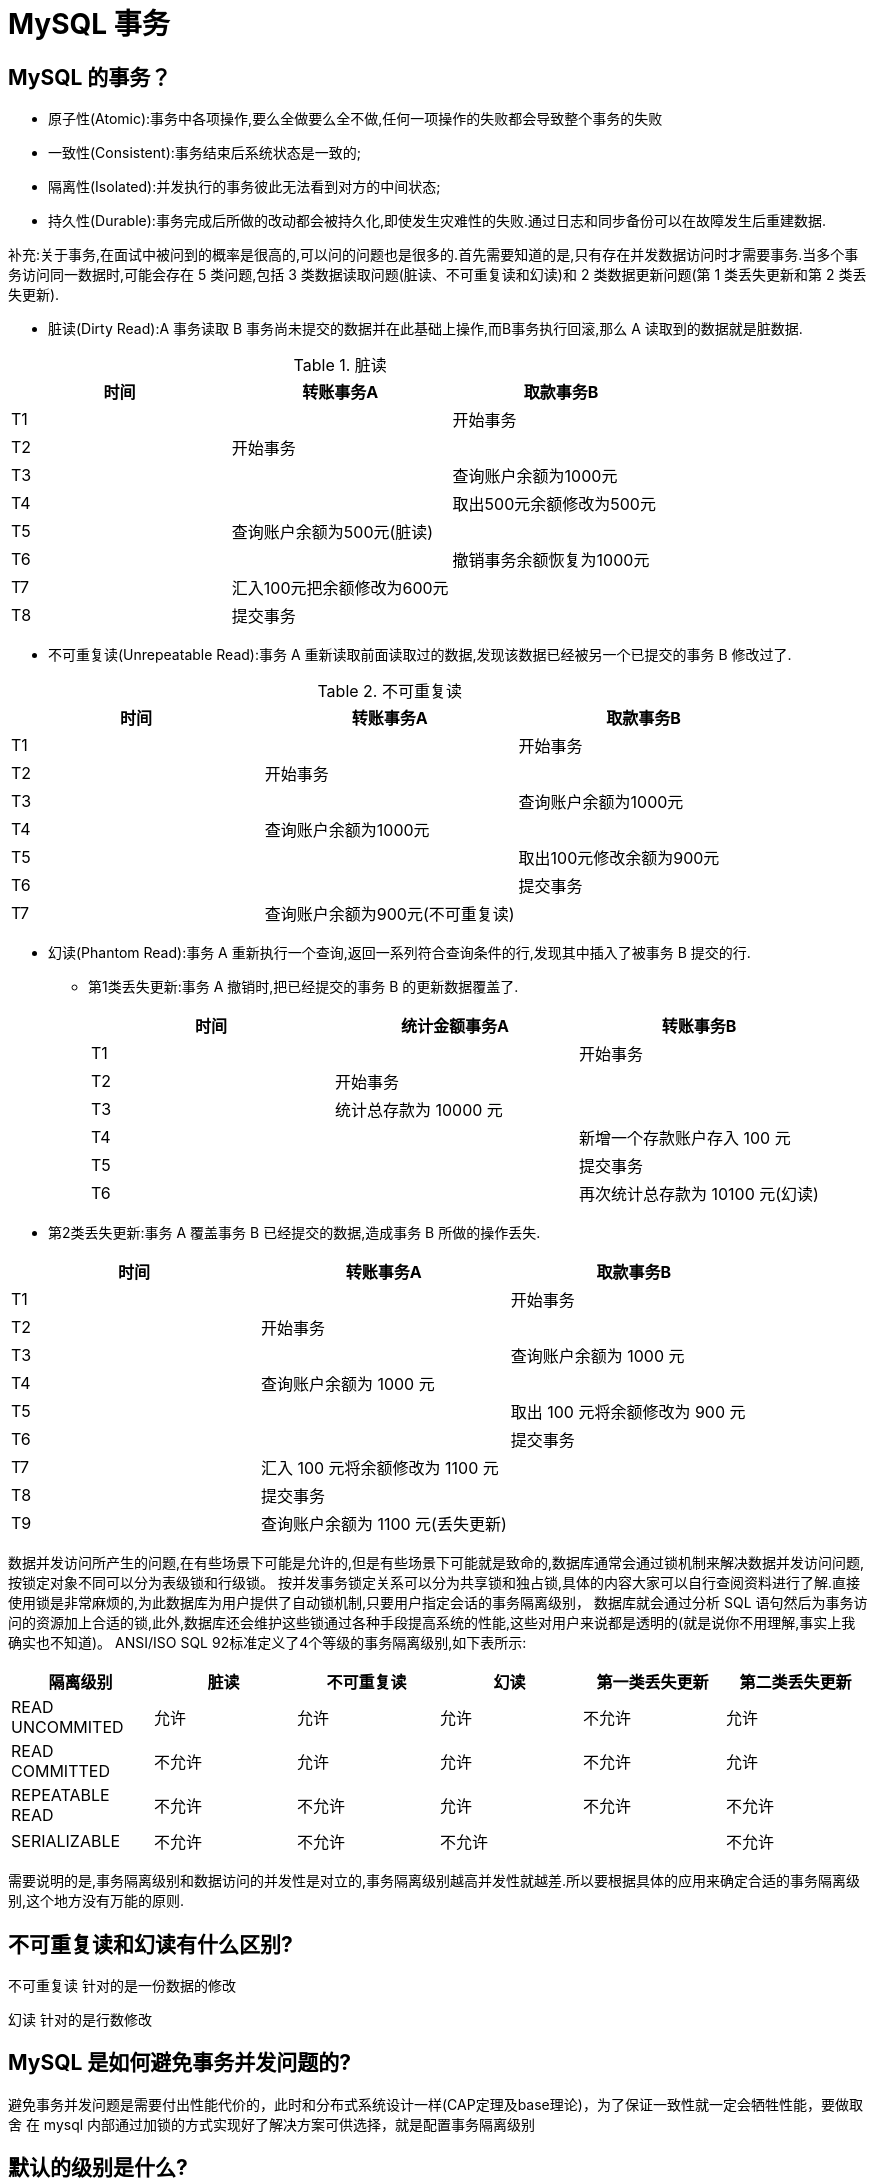 [[sql-mysql-transcation]]
= MySQL 事务


[[sql-mysql-transcation-3]]
== MySQL 的事务？

* 原子性(Atomic):事务中各项操作,要么全做要么全不做,任何一项操作的失败都会导致整个事务的失败
* 一致性(Consistent):事务结束后系统状态是一致的;
* 隔离性(Isolated):并发执行的事务彼此无法看到对方的中间状态;
* 持久性(Durable):事务完成后所做的改动都会被持久化,即使发生灾难性的失败.通过日志和同步备份可以在故障发生后重建数据.

补充:关于事务,在面试中被问到的概率是很高的,可以问的问题也是很多的.首先需要知道的是,只有存在并发数据访问时才需要事务.当多个事务访问同一数据时,可能会存在 5 类问题,包括 3 类数据读取问题(脏读、不可重复读和幻读)和 2 类数据更新问题(第 1 类丢失更新和第 2 类丢失更新).

* 脏读(Dirty Read):A 事务读取 B 事务尚未提交的数据并在此基础上操作,而B事务执行回滚,那么 A 读取到的数据就是脏数据.

[[sql-mysql-transcation-3-tbl]]
.脏读
|===
| 时间 | 转账事务A                   | 取款事务B

| T1   |                             | 开始事务

| T2   | 开始事务                    |

| T3   |                             | 查询账户余额为1000元

| T4   |                             | 取出500元余额修改为500元

| T5   | 查询账户余额为500元(脏读) |

| T6   |                            | 撤销事务余额恢复为1000元

| T7   | 汇入100元把余额修改为600元 |

| T8   | 提交事务                   |
|===

* 不可重复读(Unrepeatable Read):事务 A 重新读取前面读取过的数据,发现该数据已经被另一个已提交的事务 B 修改过了.

[[sql-mysql-transcation-3-2-tbl]]
.不可重复读
|===
| 时间 | 转账事务A                   | 取款事务B

| T1   |                             | 开始事务

| T2   | 开始事务                    |

| T3   |                             | 查询账户余额为1000元

| T4   |       查询账户余额为1000元                      |

| T5   |  |        取出100元修改余额为900元

| T6   |  |        提交事务

| T7   | 查询账户余额为900元(不可重复读) |
|===

* 幻读(Phantom Read):事务 A 重新执行一个查询,返回一系列符合查询条件的行,发现其中插入了被事务 B 提交的行.
** 第1类丢失更新:事务 A 撤销时,把已经提交的事务 B 的更新数据覆盖了.
+
[[sql-mysql-transcation-3-3-tbl]]
|===
| 时间 | 统计金额事务A                   | 转账事务B

| T1   |                             | 开始事务

| T2   | 开始事务                    |

| T3   |  统计总存款为 10000 元                           |

| T4   |                         | 新增一个存款账户存入 100 元

| T5   |  |        提交事务

| T6   |  |       再次统计总存款为 10100 元(幻读)
|===

* 第2类丢失更新:事务 A 覆盖事务 B 已经提交的数据,造成事务 B 所做的操作丢失.

[[sql-mysql-transcation-3-4-tbl]]
|===
| 时间 | 转账事务A              | 取款事务B

| T1   |                             |     开始事务

| T2   |       开始事务              |

| T3   |                             | 查询账户余额为 1000 元

| T4   |         查询账户余额为 1000 元                |

| T5   |  |        取出 100 元将余额修改为 900 元

| T6   |  |       提交事务

| T7   |  汇入 100 元将余额修改为 1100 元|

| T8   |  提交事务|

| T9   |  查询账户余额为 1100 元(丢失更新)|
|===

数据并发访问所产生的问题,在有些场景下可能是允许的,但是有些场景下可能就是致命的,数据库通常会通过锁机制来解决数据并发访问问题,按锁定对象不同可以分为表级锁和行级锁。
按并发事务锁定关系可以分为共享锁和独占锁,具体的内容大家可以自行查阅资料进行了解.直接使用锁是非常麻烦的,为此数据库为用户提供了自动锁机制,只要用户指定会话的事务隔离级别，
数据库就会通过分析 SQL 语句然后为事务访问的资源加上合适的锁,此外,数据库还会维护这些锁通过各种手段提高系统的性能,这些对用户来说都是透明的(就是说你不用理解,事实上我确实也不知道)。
ANSI/ISO SQL 92标准定义了4个等级的事务隔离级别,如下表所示:

[[sql-mysql-transcation-3-5-tbl]]
|===
| 隔离级别        | 脏读   | 不可重复读 | 幻读   | 第一类丢失更新 | 第二类丢失更新

| READ UNCOMMITED | 允许   | 允许       | 允许   | 不允许         | 允许

| READ COMMITTED  | 不允许 | 允许       | 允许   | 不允许         | 允许

| REPEATABLE READ | 不允许 | 不允许     | 允许   | 不允许         | 不允许

| SERIALIZABLE    | 不允许 | 不允许     | 不允许 |                | 不允许
|===

需要说明的是,事务隔离级别和数据访问的并发性是对立的,事务隔离级别越高并发性就越差.所以要根据具体的应用来确定合适的事务隔离级别,这个地方没有万能的原则.

== 不可重复读和幻读有什么区别?

不可重复读 针对的是一份数据的修改

幻读 针对的是行数修改

== MySQL 是如何避免事务并发问题的?

避免事务并发问题是需要付出性能代价的，此时和分布式系统设计一样(CAP定理及base理论)，为了保证一致性就一定会牺牲性能，要做取舍 在 mysql 内部通过加锁的方式实现好了解决方案可供选择，就是配置事务隔离级别

== 默认的级别是什么?

InnoDB 存储引擎默认的事务隔离级别是可重复读(REPEATABLE-READ)

== 如何选择事务隔离级别?

隔离级别越低，事务请求的锁越少相应性能也就越高，如没有特殊要求或有错误发生，使用默认的隔离级别即可，如果系统中有高频读写并且对一致性要求高那么就需要比较高的事务隔离级别甚至串行化。

== 靠缓存可以提升高事务隔离级别的性能吗?

提升事务级别的目的本质是提供更高的数据一致性，如果前置有缓存，那么缓存只能提供高效读并不能保证数据及时一致性，相反的我们还需要对缓存管理有额外的开销。

== MySQL 事务隔离是如何实现的?

隔离的实现主要是读写锁和 MVCC

== 什么是一致性非锁定读和锁定读?

一致性非锁定读（Consistent Non-locking Read）和锁定读（Locking Read）是数据库中两种不同的读取方式。

=== 锁定读

锁定读（也称为悲观读）是一种读取数据的方法，它在读取数据时会对相关的数据进行锁定，以防止其他事务对其进行修改。
锁定读会在读取操作期间保持数据的完整性和一致性，但可能会影响并发性能，因为其他事务需要等待锁定释放才能进行修改操作。

使用到了读写锁 读写锁是最简单直接的的事务隔离实现方式

* 每次读操作需要获取一个共享(读)锁，每次写操作需要获取一个写锁。
* 共享锁之间不会产生互斥，共享锁和写锁之间、以及写锁与写锁之间会产生互斥。
* 当产生锁竞争时，需要等待其中一个操作释放锁后，另一个操作才能获取到锁。

锁机制，解决的就是多个事务同时更新数据，此时必须要有一个加锁的机制

* 行锁(记录锁):解决的就是多个事务同时更新一行数据
* 间隙锁:解决的就是多个事务同时更新多行数据

下列操作属于锁定读

[source,sql]
----
select ... lock in share mode
select ... for update
insert、update、delete
----

=== 非锁定读

非锁定读（也称为无锁读或乐观读）是一种读取数据的方法，它不会对数据进行锁定，并且允许并发的读取操作。在进行非锁定读时，其他事务可以同时对数据进行修改，但是在读取完成后，如果发现数据已被修改，则会进行相应的处理，例如重新读取或者回滚。
这种读取方式通常使用版本控制或者时间戳来实现数据的一致性。

== 说一下 MVCC 内部细节

https://dev.mysql.com/doc/refman/8.0/en/innodb-multi-versioning.html[InnoDB Multi-Versioning]

Multi-Version Concurrency Control 多版本并发控制，MVCC 是一种并发控制的方法，一般在数据库管理系统中，实现对数据库的并发访问

InnoDB 是一个多版本的存储引擎。它保存有关已更改行的旧版本的信息，以支持并发和回滚等事务特性。这些信息存储在一个称为回滚段的数据结构中的系统表空间或 undo 表空间中。
InnoDB 使用回滚段中的信息来执行事务回滚所需的撤消操作。它还使用这些信息构建行的 早期版本，以实现一致的读取

MVCC 的实现依赖于:隐藏字段、Read View、undo log

隐藏字段

* A 6-byte `DB_TRX_ID` 用来标识最近一次对本行记录做修改 (insert 、update) 的事务的标识符 ，即 最后一次修改本行记录的事务 id。 如果是 delete 操作， 在 InnoDB 存储引擎内部也属于一次 update 操作，即更新行中的一个特殊位 ，将行标识为己删除，并非真正删除。
* A 7-byte `DB_ROLL_PTR` 回滚指针，指向该行的 undo log 。如果该行未被更新，则为空.
* A 6-byte `DB_ROW_ID` 如果没有设置主键且该表没有唯一非空索引时， 会使用该 id 来生成 聚簇索引.

Read View

不同的事务隔离级别中，当有事物在执行过程中修改了数据(更新版本号)，在并发事务时需要判断一 下版本链中的哪个版本是当前事务可见的。为此InnoDB有了ReadView的概念，使用ReadView来记录和 隔离不同事务并发时此记录的哪些版本是对当前访问事物可见的。

undo log

除了用来回滚数据，还可以读取可见版本的数据。以此实现非锁定读

== MySQL 事务一致性，原子性是如何实现的?

首先是通过锁和 mvcc 实现了执行过程中的一致性和原子性

其次是在灾备方面通过 Redo log 实现，Redo log 会把事务在执行过程中对数据库所做的所有修改都记录下来，在之后系统崩溃重启后可以把事务所做的任何修改都恢复出来。

== MySQL 事务的持久性是如何实现的?

使用 Redo log 保证了事务的持久性。当事务提交时，必须先将事务的所有日志写入日志文件进行持久化，就是我们常说的 WAL(write ahead log)机制，如果出现
断电重启便可以从 redolog 中恢复，如果 redolog 写入失败那么也就意味着修改失败整个事务也就直接回滚了。

== 表级锁和行级锁有什么区别?

表级锁:串行化(serializable)时，整表加锁，事务访问表数据时需要申请锁，虽然可分为读锁和写
锁，但毕竟是锁住整张表，会导致并发能力下降，一般是做ddl处理时使用

行级锁:除了串行化(serializable)时 InnoDB使用的都是行级锁，只锁一行数据，其他行数据不影
响，并发能力强。

== 什么是行级锁? MySQL 如何完成的?

行级锁实现比较复杂不是单纯锁住一行数据，是由 mvcc 完成的。

== 什么是共享锁(读锁)?

共享锁或 S 锁，其它事务可以继续加共享锁，但不能加排它锁

== 什么是排它锁(写锁/独占锁)?

排它锁或 X 锁，在进行写操作之前要申请并获得，其它事务不能再获得任何锁。

== 什么是意向锁?

它分为意向共享锁(IS)和意向排他锁(IX)

一个事务对一张表的某行添加共享锁前，必须获得对该表一个 IS 锁或者优先级更高的锁。

一个事务对一张表的某行添加排他锁之前，它必须对该表获取一个 IX 锁。

意向锁属于表锁，它不与 innodb 中的行锁冲突，任意两个意向锁之间也不会产生冲突，但是会与表锁 (S锁和X锁)产生冲突

== 悲观锁和乐观锁的怎么实现？

悲观锁：`select...for update` 是 MySQL 提供的实现悲观锁的方式。
例如：`select price from item where id=100 for update`

此时在 items 表中， id 为 100 的那条数据就被我们锁定了，其它的要执行 `select price from items where id=100 for update` 的事务必须等本次事务提交之后才能执行。
这样我们可以保证当前的数据不会被其它事务修改。MySQL 有个问题是 `select...for update` 语句执行中所有扫描过的行都会被锁上，因此在 MySQL 中用悲观锁务必须确定走了索引，而
不是全表扫描，否则将会将整个数据表锁住。

乐观锁：乐观锁相对悲观锁而言，它认为数据一般情况下不会造成冲突，所以在数据进行提交更新的时候，才会正
式对数据的冲突与否进行检测，如果发现冲突了，则让返回错误信息，让用户决定如何去做。

利用数据版本号（version）机制是乐观锁最常用的一种实现方式。一般通过为数据库表增加一个数字类型的 "version" 字段，当读取数据时，将 `version` 字段的值一同读出，数据每更新一次，对此 `version` 值 `+1`。当我们提交更新的时候，
判断数据库表对应记录的当前版本信息与第一次取出来的 `version` 值进行比对，如果数据库表当前版本号与第一次
取出来的 `version` 值相等，则予以更新，否则认为是过期数据，返回更新失败。

举例：

[source,sql]
----
## 1: 查询出商品信息
select (quantity,version) from items where id=100;
## 2: 根据商品信息生成订单
insert into orders(id,item_id) values(null,100);
## 3: 修改商品的库存
update items set quantity=quantity-1,version=version+1 where id=100 and version=#{version};
----

== InnoDB 支持哪几种锁?

表锁，行锁，间隙锁，Next-Key 锁等 在 Serializable 中读加共享锁，写加排他锁，读写互斥 两段锁协议，将事务分成两个阶段，加锁阶段和解锁阶段(所以叫两段锁)

== 当前读和快照读分别是什么?

当前读 :在锁定读(使用锁隔离事物)的时候读到的是最新版本的数据.

快照读:可重复读(repeatable-read)下 mvcc生效读取的是数据的快照，并不是最新版本的数据(未 提交事物的数据)

== 什么是 XA 协议?

https://dev.mysql.com/doc/refman/8.0/en/xa.html[XA Transactions]

image::{oss-images}/mysql-index11.svg[]

* AP(Application Program):应用程序，定义事务边界(定义事务开始和结束)并访问事务边界内的资源。
* RM(Resource Manger)资源管理器: 管理共享资源并提供外部访问接口。供外部程序来访问数据 库等共享资源。此外，RM还具有事务的回滚能力。
* TM(Transaction Manager)事务管理器:TM是分布式事务的协调者，TM 与每个 RM 进行通信， 负责管理全局事务，分配事务唯一标识，监控事务的执行进度，并负责事务的提交、回滚、失败恢 复等。

. 应用程序 AP 向事务管理器 TM 发起事务请求
. TM 调用 `xa_open()` 建立同资源管理器的会话
. TM 调用 `xa_start()` 标记一个事务分支的开头
. AP 访问资源管理器 RM 并定义操作，比如插入记录操作
. TM 调用 `xa_end()` 标记事务分支的结束
. TM 调用 `xa_prepare()` 通知 RM 做好事务分支的提交准备工作。其实就是二阶段提交的提交请求阶 段。
. TM 调用 `xa_commit()` 通知 RM 提交事务分支，也就是二阶段提交的提交执行阶段。 TM 调用 `xa_close()` 管理与 RM 的会话。
.. 这些接口一定要按顺序执行，比如 `xa_start` 接口一定要在 `xa_end` 之前。此外，这里千万要注意的是事务管理器只是标记事务分支并不执行事务，事务操作最终是由应用程序通知资源管理器完成的。

另外，我们来总结下 XA 的接口

* xa_start:负责开启或者恢复一个事务分支，并且管理 XID 到调用线程
* xa_end:负责取消当前线程与事务分支的关系
* xa_prepare:负责询问 RM 是否准备好了提交事务分支
* xa_commit:通知 RM 提交事务分支
* xa_rollback:通知 RM 回滚事务分支

== 什么是 MySQL XA 事务?

MySQL 的 XA 事务分为两部分:

1. InnoDB 内部本地普通事务操作协调数据写入与 log 写入两阶段提交
2. 外部分布式事务

XA 事务语法示例如下:

[source,text]
----
XA START '自定义事务id';

SQL语句...

XA END '自定义事务id';
XA PREPARE '自定义事务id';
XA COMMIT\ROLLBACK '自定义事务id';
----

XA PREPARE 执行成功后，事务信息将被持久化。即使会话终止甚至应用服务宕机，只要我们将【自定义事务 id】记录下来，后续仍然可以使用它对事务进行 rollback 或者 commit。

== XA 事务与普通事务区别是什么?

XA 事务可以跨库或跨服务器，属于分布式事务，同时 XA 事务还支撑了 InnoDB 内部日志两阶段记录

普通事务只能在单库中执行

== 什么是2pc 3pc?

两阶段提交协议与3阶段提交协议，额外增加了参与的角色保证分布式事务完成更完善

== 是否使用过 select for update? 会产生哪些操作?

select 本身是一个查询语句，查询语句是不会产生冲突的一种行为，一般情况下是没有锁的，用 select for update 会让 select 语句产生一个排它锁(X),
这个锁和 update 的效果一样，会使两个事务无法同时更 新一条记录。

* for update 仅适用于 InnoDB，且必须在事务块(BEGIN/COMMIT)中才能生效。
* 在进行事务操作时，通过 "for update" 语句，MySQL 会对查询结果集中每行数据都添加排他锁，其他线程对该记录的更新与删除操作都会阻塞。 排他锁包含行锁、表锁。
* InnoDB 默认是行级别的锁，在筛选条件中当有明确指定主键或唯一索引列的时候，是行级锁。否则是表级别。


[source,text]
----
SELECT ... FOR UPDATE [OF column_list][WAIT n|NOWAIT][SKIP LOCKED];
select * from t for update 会等待行锁释放之后，返回查询结果。
select * from t for update nowait 不等待行锁释放，提示锁冲突，不返回结果
select * from t for update wait 5 等待5秒，若行锁仍未释放，则提示锁冲突，不返回结果
select * from t for update skip locked 查询返回查询结果，但忽略有行锁的记录
----

== 说一下 MySQL 死锁的原因和处理方法

* 死锁与锁等待是两个概念
** 如未开启事务，多个客户端执行的insert操作
* 当多个事务同时持有和请求同一资源上的锁而产生循环依赖的时候就产生了死锁。

=== 排查

* 正在运行的任务：`show full processlist`; 找到卡主的进程
* 解开死锁: `UNLOCK TABLES` ;
* 查看当前运行的事务: `SELECT * FROM information_schema.INNODB_TRX`;
* 当前出现的锁: `SELECT * FROM information_schema.INNODB_LOCKS`;
* 观察错误日志 查看 InnoDB 锁状态: show status like "innodb_row_lock%";
** Innodb_row_lock_current_waits:当前正在等待锁定的数量;
** Innodb_row_lock_time :从系统启动到现在锁定的总时间长度，单位ms;
** Innodb_row_lock_time_avg :每次等待所花平均时间;
** Innodb_row_lock_time_max:从系统启动到现在等待最长的一次所花的时间;
** Innodb_row_lock_waits :从系统启动到现在总共等待的次数。
* kill id 杀死进程

=== 解决

* 死锁无法避免，上线前要进行严格的压力测试
* 快速失败: `innodb_lock_wait_timeout` 行锁超时时间
* 拆分 SQL，严禁大事务
* 充分利用索引，优化索引，尽量把有风险的事务 SQL 使用上覆盖索，优化 where 条件前缀匹配，提升 查询速度，引减少表锁
* 无法避免时:
** 操作多张表时，尽量以相同的顺序来访问避免形成等待环路
** 单张表时先排序再操作
** 使用排它锁 比如 for update

== MySQL 会产生几种日志?

* 错误日志(error log): error log 主要记录 MySQL 在启动、关闭或者运行过程中的错误信息，在 MySQL 的配置文件 my.cnf 中， 可以通过 log-error=/var/log/mysqld.log 执行 mysql 错误日志的位置。
* 慢查询日志(slow query log)
** MySQL 的慢查询日志是 MySQL 提供的一种日志记录，它用来记录在 MySQL 中响应时间超过阀值的语句，具体指运行时间超过 `long_query_time` 值的SQL，则会被记录到慢查询日志中。
** `long_query_time` 的默认值为 10，意思是运行 10 秒以上的语句。
** 由他来查看哪些 SQL 超出了我们的最大忍耐时间值，比如一条 SQL 执行超过 5 秒钟，我们就算慢 SQL，希望能收集超过 5 秒的 SQL，结合之前 explain 进行全面分析。
** 默认情况下，MySQL 数据库没有开启慢查询日志，需要我们手动来设置这个参数。
** 当然，如果不是调优需要的话，一般不建议启动该参数，因为开启慢查询日志会或多或少带来一定的 性能影响。慢查询日志支持将日志记录写入文件。
+
在生产环境中，如果要手工分析日志，查找、分析SQL，显然是个体力活，MySQL 提供了日志分析工具 `mysqldumpslow`。

* 一般查询日志(general log): general log 记录了客户端连接信息以及执行的 SQL 语句信息，通过 MySQL 的命令
* 重写日志(redo log)
* 回滚日志(undo log)
* 二进制日志(bin log)

== bin log 作用是什么?

MySQL 的bin log日志是用来记录MySQL中增删改时的记录日志。

当你的一条 SQL 操作对数据库中的内容进行了更新，就会增加一条 bin log 日志。
查询操作不会记录到bin log中。

bin log最大的用处就是进行主从复制，以及数据库的恢复。

== redo log 作用是什么?

redo log 是一种基于磁盘的数据结构，用来在 MySQL 宕机情况下将不完整的事务执行数据纠正，redo 日志记录事务执行后的状态。

当事务开始后，redo log 就开始产生，并且随着事务的执行不断写入 redo log file 中。redo log file 中记录了 xxx 页做了 xx 修改的信息，我们都知道数据库的更新操作会在内存中先执行，最后刷入磁盘。

redo log 就是为了恢复更新了内存但是由于宕机等原因没有刷入磁盘中的那部分数据。

== undo log 作用是什么?

undo log 主要用来回滚到某一个版本，是一种逻辑日志。

undo log 记录的是修改之前的数据，比如:当 delete 一条记录时，undo log 中会记录一条对应的 insert 记录，从而保证能恢复到数据修改之前。在执行事务回滚的时候，就可以通过 undo log 中的记录内容并以此进行回滚。

undo log 还可以提供多版本并发控制下的读取(MVCC)。

== MySQL 日志是否实时写入磁盘?

bin log 刷盘机制是如何实 现的? redo log刷盘机制是如何实现的? undo log刷盘机 制是如何实现的?

磁盘写入固然是比较慢的。

参数:sync_binlog

binlog 写入策略:

1. sync_binlog=0 的时候，表示每次提交事务 binlog 不会马上写入到磁盘，而是先写到 page cache,相 对于磁盘写入来说写 page cache 要快得多,不过在 MySQL 崩溃的时候会有丢失日志的风险。
2. sync_binlog=1 的时候，表示每次提交事务都会执行 fsync 写入到磁盘 ; 3、sync_binlog的值大于1 的时候，表示每次提交事务都 先写到 page cache，只有等到积累了 N 个事务
之后才 fsync 写入到磁盘，同样在此设置下 MySQL 崩溃的时候会有丢失 N 个事务日志的风险。 很显然三种模式下，sync_binlog=1 是强一致的选择，选择 0 或者 N 的情况下在极端情况下就会有丢失日
志的风险，具体选择什么模式还是得看系统对于一致性的要求。

innodb_flush_log_at_trx_commit

* 取值0:每秒(一秒钟内提交的事务)写入磁盘 每秒触发一次缓存日志回写磁盘操作，并调用操作系统 fsync刷新IO缓存。
* 取值1:有事务提交就立即刷盘 每次提交事务都立即调用操作系统fsync刷新IO缓存。 取值2:每次事务提交 都写给操作系统 由系统接管什么时候写入磁盘 每次都把redo log写到系统的 page cache中，由系统接管什么时候写入磁盘

时机顺序:

1. 开启事务
2. 查询数据库中需要更新的字段，加载到内存中 形成数据脏页
3. 记录 undo log 到内存缓冲区(用于回滚和 mvcc)并关联 redo log -> 可刷盘
4. 记录 redo log 到内存缓冲区 (用于失败重放)准备提交事务 -> 可刷盘
5. 修改内存中的脏页数据
6. 提交事务触发 redo log 刷盘
7. undo log 和脏页 刷盘
8. 事务成功

redo log 与 binlog 的两阶段提交

redo log 的写入拆成了两个步骤:prepare 和 commit

* prepare: redo log写入 log buffer，并 fsync 持久化到磁盘，在 redo log 事务中记录 2PC 的 XID，在 redo log 事务打上 prepare 标识
* commit: binlog 写入 log buffer，并 fsync 持久化到磁盘，在 binlog 事务中记录 2PC 的 XID，同时在 redo log 事务打上 commit 标识

== MySQL 的 binlog 有有几种录入格式?分别有什么区别?

logbin格式:

* binlog_format=STATEMENT(默认):数据操作的时间，同步时不一致，每一条会修改数据的 sql 语句会记录到 binlog 中。
优点是并不需要记录每一 条 sql 语句和每一行的数据变化，减少了 binlog 日志量，节约IO，提高性能。
缺点是在某些情况下会导致 master-slave 中的数据不一致( 如 sleep() 函 数， last_insert_id()，以及 user-defined functions(udf)等会出现问题)
* binlog_format=ROW:批量数据操作时，效率低 不记录每条 sql 语句的上下文信息，仅需记录哪条数据被修改了，修改成什么样了。而且不会出现某些特定情况下的存储过程、或 function、或 trigger 的调用和触发无法被正确复制的问题。
缺点是会产生大量的日志，尤其是 alter table 的时 候会让日志暴涨。
* binlog_format=MIXED:是以上两种 level 的混合使用，有函数用 ROW，没函数用 STATEMENT，但是无法识别系统变量

== MySQL 集群同步时为什么使用 binlog?优缺点是什么?

* binlog 是 mysql 提供的日志，所有存储引擎都可用。
* 支持增量同步
* binlog 还可以供其他中间件读取，比如同步到 hdfs 中
* 如果复制表数据:
** 不支持某个阶段回放
** 直接复制数据过程中一旦中断复制(比如断网)，很难确定复制的offset


